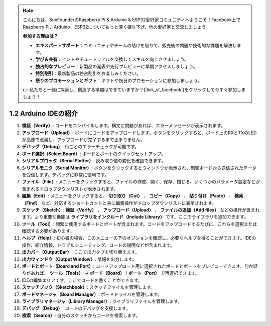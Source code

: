 .. note::

    こんにちは、SunFounderのRaspberry Pi & Arduino & ESP32愛好家コミュニティへようこそ！Facebook上でRaspberry Pi、Arduino、ESP32についてもっと深く掘り下げ、他の愛好家と交流しましょう。

    **参加する理由は？**

    - **エキスパートサポート**：コミュニティやチームの助けを借りて、販売後の問題や技術的な課題を解決します。
    - **学び＆共有**：ヒントやチュートリアルを交換してスキルを向上させましょう。
    - **独占的なプレビュー**：新製品の発表や先行プレビューに早期アクセスしましょう。
    - **特別割引**：最新製品の独占割引をお楽しみください。
    - **祭りのプロモーションとギフト**：ギフトや祝日のプロモーションに参加しましょう。

    👉 私たちと一緒に探索し、創造する準備はできていますか？[|link_sf_facebook|]をクリックして今すぐ参加しましょう！

1.2 Arduino IDEの紹介
=================================

.. image:: img/sp_ide_2.png

1. **検証（Verify）**: コードをコンパイルします。構文に問題があれば、エラーメッセージが表示されます。

2. **アップロード（Upload）**: ボードにコードをアップロードします。ボタンをクリックすると、ボード上のRXとTXのLEDが高速で点滅し、アップロードが完了するまで止まりません。

3. **デバッグ（Debug）**: 行ごとのエラーチェックが可能です。

4. **ボード選択（Select Board）**: ボードとポートのクイックセットアップ。

5. **シリアルプロッタ（Serial Plotter）**: 読み取り値の変化を確認できます。

6. **シリアルモニタ（Serial Monitor）**: ボタンをクリックするとウィンドウが表示され、制御ボードから送信されたデータを受信します。デバッグに非常に便利です。

7. **ファイル（File）**: メニューをクリックすると、ファイルの作成、開く、保存、閉じる、いくつかのパラメータ設定などが含まれるドロップダウンリストが表示されます。

8. **編集（Edit）**: メニューをクリックすると、 **切り取り（Cut）** 、 **コピー（Copy）** 、 **貼り付け（Paste）** 、 **検索（Find）** など、対応するショートカットと共に編集操作がドロップダウンリストに表示されます。

9. **スケッチ（Sketch）**: **検証（Verify）** 、 **アップロード（Upload）** 、 **ファイルの追加（Add files）** などの操作が含まれます。より重要な機能は **ライブラリをインクルード（Include Library）** です、ここでライブラリを追加できます。

10. **ツール（Tool）**: 頻繁に使用するボードとポートが含まれます。コードをアップロードするたびに、これらを選択または確認する必要があります。

11. **ヘルプ（Help）**: 初心者の場合、このメニューの下のオプションを確認し、必要なヘルプを得ることができます。IDEの操作、紹介情報、トラブルシューティング、コードの説明などが含まれます。

12. **出力バー（Output Bar）**: ここで出力タブを切り替えます。

13. **出力ウィンドウ（Output Window）**: 情報を出力します。

14. **ボードとポート（Board and Port）**: コードアップロード用に選択されたボードとポートをプレビューできます。何か誤りがあれば、 **ツール（Tools）**  -> **ボード（Board）** / **ポート（Port）** で再選択できます。

15. IDEの編集エリアです。ここでコードを書くことができます。

16. **スケッチブック（Sketchbook）**: スケッチファイルを管理します。

17. **ボードマネージャ（Board Manager）**: ボードドライバを管理します。

18. **ライブラリマネージャ（Library Manager）**: ライブラリファイルを管理します。

19. **デバッグ（Debug）**: コードのデバッグを支援します。

20. **検索（Search）**: 自分のスケッチからコードを検索します。

